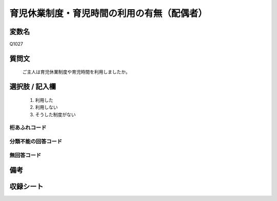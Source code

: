 .. title:: Q1027
.. rst-class:: item
====================================================================================================
育児休業制度・育児時間の利用の有無（配偶者）
====================================================================================================

.. rst-class:: varname
変数名
==================

Q1027

.. rst-class:: question
質問文
==================


   ご主人は育児休業制度や育児時間を利用しましたか。



.. rst-class:: answer
選択肢 / 記入欄
======================

  
     1. 利用した
  
     2. 利用しない
  
     3. そうした制度がない
  



.. rst-class:: overflow
桁あふれコード
-------------------------------
  


.. rst-class:: not_available
分類不能の回答コード
-------------------------------------
  


.. rst-class:: not_available
無回答コード
-------------------------------------
  


.. rst-class:: bikou
備考
==================



.. rst-class:: include_sheet
収録シート
=======================================
.. hlist::
   :columns: 3
   
   
   * p11ab_1
   
   * p12_1
   
   * p13_1
   
   * p14_1
   
   * p15_1
   
   * p16abc_1
   
   * p17_1
   
   * p18_1
   
   * p19_1
   
   * p20_1
   
   * p21abcd_1
   
   * p22_1
   
   * p23_1
   
   * p24_1
   
   * p25_1
   
   * p26_1
   
   


.. index:: Q1027